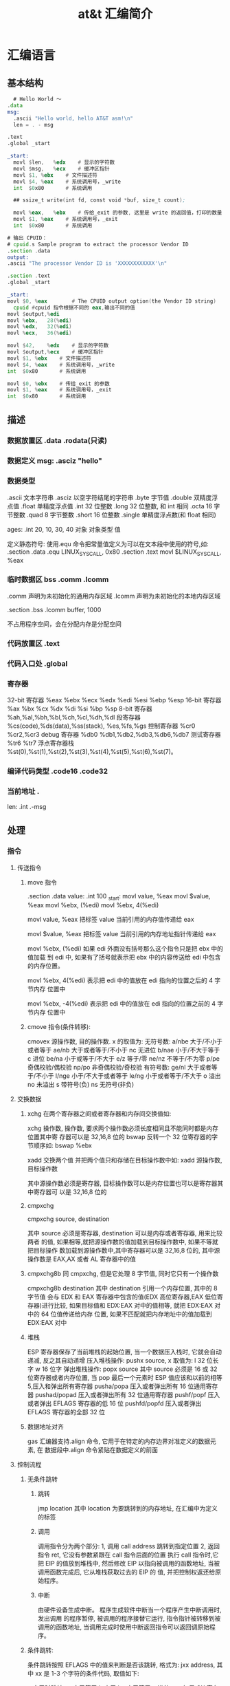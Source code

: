 #+TITLE: at&t 汇编简介
#+DESCRIPTION: 
#+TAGS: asm,at&t
#+CATEGORIES: 语言使用

* 汇编语言 
** 基本结构
   #+begin_src asm
       # Hello World ～
     .data
     msg:
       .ascii "Hello world, hello AT&T asm!\n"
       len = . - msg

     .text
     .global _start

     _start:
       movl	$len,	%edx	# 显示的字符数
       movl	$msg,	%ecx	# 缓冲区指针
       movl	$1,	%ebx	# 文件描述符
       movl	$4,	%eax	# 系统调用号，_write
       int	$0x80		# 系统调用

       ## ssize_t write(int fd, const void *buf, size_t count);

       movl	%eax,	%ebx	# 传给_exit 的参数, 这里是 write 的返回值，打印的数量
       movl	$1,	%eax	# 系统调用号，_exit
       int	$0x80		# 系统调用

         #+end_src

   #+begin_src asm
       # 输出 CPUID：
       # cpuid.s Sample program to extract the processor Vendor ID
       .section .data
       output:
       .ascii "The processor Vendor ID is 'XXXXXXXXXXXX'\n"

       .section .text
       .global _start

       _start:
       movl	$0,	%eax		# The CPUID output option(the Vendor ID string)	
         cpuid #cpuid 指令根据不同的 eax,输出不同的值 
       movl	$output,%edi
       movl	%ebx, 	28(%edi)
       movl	%edx,	32(%edi)
       movl	%ecx,	36(%edi)

       movl	$42,	%edx	# 显示的字符数
       movl	$output,%ecx	# 缓冲区指针
       movl	$1,	%ebx	# 文件描述符
       movl	$4,	%eax	# 系统调用号，_write
       int	$0x80		# 系统调用

       movl	$0,	%ebx	# 传给_exit 的参数
       movl	$1,	%eax	# 系统调用号，_exit
       int	$0x80		# 系统调用

   #+end_src
** 描述
*** 数据放置区 .data .rodata(只读)
*** 数据定义 msg: .asciz "hello"
*** 数据类型
    .ascii 文本字符串
    .asciz 以空字符结尾的字符串
    .byte 字节值
    .double 双精度浮点值
    .float 单精度浮点值
    .int 32 位整数
    .long 32 位整数, 和 int 相同
    .octa 16 字节整数
    .quad 8 字节整数
    .short 16 位整数
    .single 单精度浮点数(和 float 相同)
       
    ages:
    .int 20, 10, 30, 40
    对象 对象类型 值    
   
    定义静态符号:
    使用.equ 命令把常量值定义为可以在文本段中使用的符号,如:
    .section .data
    .equ LINUX_SYS_CALL, 0x80
    .section .text
    movl $LINUX_SYS_CALL, %eax
*** 临时数据区 bss  .comm  .lcomm
    .comm 声明为未初始化的通用内存区域
    .lcomm 声明为未初始化的本地内存区域
    
    .section .bss
    .lcomm buffer, 1000
 
    不占用程序空间，会在分配内存是分配空间
*** 代码放置区 .text
*** 代码入口处 .global
*** 寄存器
    32-bit 寄存器 %eax %ebx %ecx %edx %edi %esi %ebp %esp
    16-bit 寄存器 %ax %bx %cx %dx %di %si %bp %sp
    8-bit 寄存器 %ah,%al,%bh,%bl,%ch,%cl,%dh,%dl
    段寄存器 %cs(code),%ds(data),%ss(stack), %es,%fs,%gs
    控制寄存器 %cr0 %cr2,%cr3
    debug 寄存器 %db0 %db1,%db2,%db3,%db6,%db7
    测试寄存器 %tr6 %tr7
    浮点寄存器栈 %st(0),%st(1),%st(2),%st(3),%st(4),%st(5),%st(6),%st(7)。
*** 编译代码类型 .code16 .code32
*** 当前地址  . 
    len:  .int  .-msg
** 处理
*** 指令
**** 传送指令
***** move 指令
      .section .data
      value:
      .int 100
      _start:
      movl value, %eax
      movl $value, %eax
      movl %ebx, (%edi)
      movl %ebx, 4(%edi)
         
      movl value, %eax 把标签 value 当前引用的内存值传递给 eax
     
      movl $value, %eax 把标签 value 当前引用的内存地址指针传递给 eax
       
          movl %ebx, (%edi) 如果 edi 外面没有括号那么这个指令只是把 ebx 中的值加载
          到 edi 中, 如果有了括号就表示把 ebx 中的内容传送给 edi 中包含的内存位置。
       
          movl %ebx, 4(%edi) 表示把 edi 中的值放在 edi 指向的位置之后的 4 字节内存
          位置中
       
          movl %ebx, -4(%edi) 表示把 edi 中的值放在 edi 指向的位置之前的 4 字节内存
          位置中
***** cmove 指令(条件转移):
      cmovex 源操作数, 目的操作数. x 的取值为:
      无符号数:
      a/nbe 大于/不小于或者等于
      ae/nb 大于或者等于/不小于
      nc 无进位
      b/nae 小于/不大于等于
      c 进位
      be/na 小于或等于/不大于
      e/z 等于/零
      ne/nz 不等于/不为零
      p/pe 奇偶校验/偶校验
      np/po 非奇偶校验/奇校验
      有符号数:
      ge/nl 大于或者等于/不小于
      l/nge 小于/不大于或者等于
      le/ng 小于或者等于/不大于
      o 溢出
      no 未溢出
      s 带符号(负)
      ns 无符号(非负)
**** 交换数据
***** xchg 在两个寄存器之间或者寄存器和内存间交换值如:
      xchg 操作数, 操作数, 要求两个操作数必须长度相同且不能同时都是内存位置其中寄
      存器可以是 32,16,8 位的 bswap 反转一个 32 位寄存器的字节顺序如: bswap %ebx
        
      xadd 交换两个值 并把两个值只和存储在目标操作数中如: xadd 源操作数,目标操作数
        
      其中源操作数必须是寄存器, 目标操作数可以是内存位置也可以是寄存器其中寄存器可
      以是 32,16,8 位的
***** cmpxchg
      cmpxchg source, destination
        
      其中 source 必须是寄存器, destination 可以是内存或者寄存器, 用来比较两者
      的值, 如果相等,就把源操作数的值加载到目标操作数中, 如果不等就把目标操作
      数加载到源操作数中,其中寄存器可以是 32,16,8 位的, 其中源操作数是 EAX,AX
      或者 AL 寄存器中的值
***** cmpxchg8b 同 cmpxchg, 但是它处理 8 字节值, 同时它只有一个操作数
      cmpxchg8b destination 其中 destination 引用一个内存位置, 其中的 8 字节值
      会与 EDX 和 EAX 寄存器中包含的值(EDX 高位寄存器,EAX 低位寄存器)进行比较,
      如果目标值和 EDX:EAX 对中的值相等, 就把 EDX:EAX 对中的 64 位值传递给内存
      位置, 如果不匹配就把内存地址中的值加载到 EDX:EAX 对中
***** 堆栈
      ESP 寄存器保存了当前堆栈的起始位置, 当一个数据压入栈时, 它就会自动递减, 反之其自动递增
      压入堆栈操作:
      pushx source, x 取值为:
      l 32 位长字
      w 16 位字
      弹出堆栈操作:
      popx source
      其中 source 必须是 16 或 32 位寄存器或者内存位置, 当 pop 最后一个元素时 ESP 值应该和以前的相等
      5,压入和弹出所有寄存器
      pusha/popa 压入或者弹出所有 16 位通用寄存器
      pushad/popad 压入或者弹出所有 32 位通用寄存器
      pushf/popf 压入或者弹出 EFLAGS 寄存器的低 16 位
      pushfd/popfd 压入或者弹出 EFLAGS 寄存器的全部 32 位
***** 数据地址对齐
      gas 汇编器支持.align 命令, 它用于在特定的内存边界对准定义的数据元素, 在
      数据段中.align 命令紧贴在数据定义的前面
**** 控制流程
***** 无条件跳转
****** 跳转
       jmp location 其中 location 为要跳转到的内存地址, 在汇编中为定义的标签
****** 调用
       调用指令分为两个部分:
       1, 调用 call address 跳转到指定位置
       2, 返回指令 ret, 它没有参数紧跟在 call 指令后面的位置
       执行 call 指令时,它把 EIP 的值放到堆栈中, 然后修改 EIP 以指向被调用的函数地址, 当被调用函数完成后, 它从堆栈获取过去的 EIP 的
       值, 并把控制权返还给原始程序。
****** 中断
       由硬件设备生成中断。 程序生成软件中断当一个程序产生中断调用时, 发出调用
       的程序暂停, 被调用的程序接替它运行, 指令指针被转移到被调用的函数地址,
       当调用完成时使用中断返回指令可以返回调原始程序。
***** 条件跳转:
      条件跳转按照 EFLAGS 中的值来判断是否该跳转, 格式为:
      jxx address, 其中 xx 是 1-3 个字符的条件代码, 取值如下:
        
      a 大于时跳转
      ae 大于等于
      b 小于
      be 小于等于
      c 进位
      cxz 如果 CX 寄存器为 0
      ecxz 如果 ECS 寄存器为 0
      e 相等
      na 不大于
      nae 不大于或者等于
      nb 不小于
      nbe 不小于或等于
      nc 无进位
      ne 不等于
      g 大于(有符号)
      ge 大于等于(有符号)
      l 小于(有符号)
      le 小于等于(有符号)
      ng 不大于(有符号)
      nge 不大于等于(有符号)
      nl 不小于
      nle 不小于等于
      no 不溢出
      np 不奇偶校验
      ns 无符号
      nz 非零
      o 溢出
      p 奇偶校验
      pe 如果偶校验
      po 如果奇校验
      s 如果带符号
      z 如果为零
        
      条件跳转不支持分段内存模型下的远跳转, 如果在该模式下进行程序设计必须使用
      程序逻辑确定条件是否存在, 然后实现无条件跳转, 跳转前必须设置 EFLAGS 寄存
      器
***** 比较:
      cmp operend1, operend2
      进位标志修改指令:
      CLC 清空进位标志(设置为 0)
      CMC 对进位标志求反(把它改变为相反的值)
      STC 设置进位标志(设置为 1)
***** 循环:
      loop 循环直到 ECX 寄存器为 0
      loope/loopz 循环直到 ecx 寄存器为 0 或者没有设置 ZF 标志
      loopne/loopnz 循环直到 ecx 为 0 或者设置了 ZF 标志
      指令格式为: loopxx address 注意循环指令只支持 8 位偏移地址
**** 数学运算
***** 加法
      ADD source, destination 
      其中 source 可以是立即数内存或者寄存器, destination 可以是内存或者寄存器, 但是两者不能同时都是内存位置
      ADC 和 ADD 相似进行加法运算, 但是它把前一个 ADD 指令的产生进位标志的值包含在其中, 在处理位数大于 32(如 64)
      位的整数时, 该指令非常有用
***** 减法
      SUB source, destination 把两个整数相减
      NEG 它生成值的补码
      SBB 指令, 和加法操作一样, 可以使用进位情况帮助执行大的无符号数值的减法运算. SBB 在多字节减法操作中利用进位和溢出标志实现跨
      数据边界的的借位特性
***** 递增和递减
      dec destination 递减
      inc destination 递增
      其中 dec 和 inc 指令都不会影响进位标志, 所以递增或递减计数器的值都不会影响程序中涉及进位标志的其他任何运算
***** 乘法
      mul source 进行无符号数相乘
      它使用隐含的目标操作数, 目标位置总是使用 eax 的某种形式, 这取决与源操作数的长度, 因此根据源操作数的长度,目标操作数必须放在
      AL, AX, EAX 中。 此外由于乘法可能产生很大的值, 目标位置必须是源操作数的两倍位置, 源为 8 时, 应该是 16, 源为 16 时, 应该为 32, 但
      是当源为 16 位时 intel 为了向下兼容, 目标操作数不是存放在 eax 中, 而是分别存放在 DX:AX 中, 结果高位存储在 DX 中, 地位存储在 AX 中。
      对于 32 位的源, 目标操作数存储在 EDX:EAX 中, 其中 EDX 存储的是高 32 位, EAX 存储的是低 32 位
      imul source 进行有符号数乘法运算, 其中的目标操作数和 mul 的一样
      imul source, destination 也可以执行有符号乘法运算, 但是此时可以把目标放在指定的位置, 使用这种格式的缺陷
      在与乘法的操作结果被限制为单一目标寄存器的长度.
      imul multiplier, source, destination
      其中 multiplier 是一个立即数, 这种方式允许一个值与给定的源操作数进行快速的乘法运算, 然后把结果存储在通用寄存器中
***** 除法
      div divisor 执行无符号数除法运算
      除数的最大值取决与被除数的长度, 对于 16 位被除数 ,除数只能为 8 位, 32 或 64 位同上
      被除数 被除数长度 商 余数
      AX 16 位 AL AH
      DX:AX 32 位 AX DX
      EDX:EAX 64 位 EAX EDX
      idiv divisor 执行有符号数的除法运算, 方式和 div 一样
***** 浮点数:
      fld 指令用于把浮点数字传送入和传送出 FPU 寄存器, 格式:
      fld source
      其中 source 可以为 32 64 或者 80 位整数值
       
      IA-32 使用 FLD 指令用于把存储在内存中的单精度和双精度浮点值 FPU 寄存器堆
      栈中, 为了区分这两种长度 GNU 汇编器使用
       
      FLDS 加载单精度浮点数, FLDL 加载双精度浮点数
       
      类似 FST 用于获取 FPU 寄存器堆栈中顶部的值, 并且把这个值放到内存位置中,对
      于单精度使用 FSTS, 对于双精度使用 FSTL
***** 左移位:
      sal 向左移位
      sal destination 把 destination 向左移动 1 位
      sal %cl, destination 把 destination 的值向左移动 CL 寄存器中指定的位数
      sal shifter, destination 把 destination 的值向左移动 shifter 值指定的位数
       
      向左移位可以对带符号数和无符号数执行向左移位的操作, 移位造成的空位用零填
      充, 移位造成的超过数据长度的任何位都被存放在进位标志中, 然后在下一次移位
      操作中被丢弃
***** 右移位:
      shr 向右移位
      sar 向右移位
      SHR 指令清空移位造成的空位, 所以它只能对无符号数进行移位操作
       
      SAR 指令根据整数的符号位, 要么清空, 要么设置移位造成的空位, 对于负数, 空
      位被设置为 1
***** 循环移位:
      和移位指令类似, 只不过溢出的位被存放回值的另一端, 而不是丢弃
      ROL 向左循环移位
      ROR 向右循环移位
      RCL 向左循环移位, 并且包含进位标志
      RCR 向右循环移位, 并且包含进位标志
**** 逻辑运算
     AND OR XOR
     这些指令使用相同的格式:
     and source, destination
       
     其中 source 可以是 8 位 16 位或者 32 位的立即值 寄存器或内存中的值,
     destination 可以是 8 位 16 位或者 32 位寄存器或内存中的值,
       
     不能同时使用内存值作为源和目标。 布尔逻辑功能对源和目标执行按位操作。
     也就是说使用指定的逻辑功能按照顺序对数据的元素的每个位进行单独比较。
     NOT 指令使用单一操作数, 它即是源值也是目标结果的位置
       
     清空寄存器的最高效方式是使用 OR 指令对寄存器和它本身进行异或操作.当和本身
     进行 XOR 操作时, 每个设置为 1 的位就变为 0, 每个设置为 0 的位也变位 0。
       
     位测试可以使用以上的逻辑运算指令, 但这些指令会修改 destination 的值, 因此
     intel 提供了 test 指令, 它不会修改目标值而是设置相应的标志
**** 字符串处理
***** 传送字符串
      movs 有三种格式
      movsb 传送单一字节
      movsw 传送一个字
      movsl 传送双字
      movs 指令使用隐含的源和目的操作数, 隐含的源操作数是 ESI, 隐含的目的操作数是 EDI, 有两种方式加载内存地址到 ESI 和 EDI,
      第一种是使用标签间接寻址 movl $output, %ESI, 第二种是使用 lea 指令, lea 指令加载对象的地址到指定的目的操作数如 lea output,
      %esi, 每次执行 movs 指令后, 数据传送后 ESI 和 EDI 寄存器会自动改变,为另一次传送做准备, ESI 和 EDI 可能随着标志 DF 的不同自动
      递增或者自动递减, 如果 DF 标志为 0 则 movs 指令后 ESI 和 EDI 会递增, 反之会递减, 为了设置 DF 标志, 可以使用一下指令:
      CLD 将 DF 标志清零
      STD 设置 DF 标志
***** rep 前缀
      REP 指令的特殊之处在与它不执行什么操作, 这条指令用于按照特定次数重复执行字符串指令, 有 ECX 寄存器控制,但不需要额外的 loop 指
      令, 如 rep movsl
      rep 的其他格式:
      repe 等于时重复
      repne 不等于时重复
      repnz 不为零时重复
      repz 为零时重复
***** 存储和加载字符串
      LODS 加载字符串, ESI 为源, 当一次执行完 lods 时会递增或递减 ESI 寄存器, 然后把字符串值存放到 EAX 中
      STOS 使用 lods 把字符串值加载到 EAX 后, 可以使用它把 EAX 中的值存储到内存中去:
      stos 使用 EDI 作为目的操作数, 执行 stos 指令后, 会根据 DF 的值自动递增或者递减 EDI 中的值
***** 比较字符串
      cmps 和其他的操作字符串的指令一样, 隐含的源和目标操作数都为 ESI 和 EDI, 每次执行时都会根据 DF 的值把
      ESI 和 EDI 递增或者递减, cmps 指令从目标字符串中减去源字符串, 执行后会设置 EFLAGS 寄存器的状态.
***** 扫描字符串
      scas 把 EDI 作为目标, 它把 EDI 中的字符串和 EAX 中的字符串进行比较 ,然后根据 DF 的值递增或者递减 EDI
**** 使用函数
     GNU 汇编语言定义函数的语法:
     .type 标签(也就是函数名), @function
     ret 返回到调用处
**** 符号扩展指令
     其它的 Intel 格式的符号扩展指令还有:
     cbw -- sign-extend byte in %al to word in %ax;
     cwde -- sign-extend word in %ax to long in %eax;
     cwd -- sign-extend word in %ax to long in %dx:%ax;
     cdq -- sign-extend dword in %eax to quad in %edx:%eax;
     对应的 AT&T 语法的指令为 cbtw,cwtl,cwtd,cltd。
*** 伪指令
** 内联汇编
   1.基本的内联汇编
   1）asm 格式
   GNU 的 C 编译器使用 asm 关键字指出使用汇编语言编写的源代码段落。基本格式：
   asm("assembly code");
   括号中的汇编格式：指令必须在引号里；指令超过一条，必须使用新行字符分隔。如：
   asm ( "movl	$1,	%eax\n\t"
	 "movl	$0,	%ebx\n\t"
	 "int	$0x80" );

   2）使用全局 C 变量

   如何将数据传递和传出汇编语言呢？一种方法是使用 C 语言的全局变量，并且只有全局的变
   量才能在基本的内联汇编代码内使用。

   示例：
   /*************************************************************************
	 > File:		use_global_var.c
	 > Author:	孤舟钓客
	 > Mail:		guzhoudiaoke@126.com 
	 > Time:		2012 年 12 月 23 日 星期日 11 时 33 分 25 秒
   ************************************************************************/
 
   #include<stdio.h>
 
   int a = 11;
   int b = 22;
   int result;
 
   int main()
   {
	 asm ( "pusha\n\t"
	 "movl		a,		%eax\n\t"
	 "movl		b,		%ebx\n\t"
	 "imull	%ebx,	%eax\n\t"
	 "movl		%eax,	result\n\t"
	 "popa" );
	 printf ("The answer is %d\n", result);
	 return 0;
   }

   运行结果：
   liury@liury-laptop:~/program/asm/inline_assembly/use_global_var$ ls
   use_global_var.c
   liury@liury-laptop:~/program/asm/inline_assembly/use_global_var$ gcc -o use_global_var use_global_var.c 
   liury@liury-laptop:~/program/asm/inline_assembly/use_global_var$ ./use_global_var 
   The answer is 242

   注释：
   反汇编：

   可以发现 a 和 b 在.data 段中，并且类型、对齐方式等的设置。result 没有初始化，故声明为.comm 值。
   注意开头和结尾的 PUSHA，POPA。因为后面的 C 代码可能用到寄存器，而内联汇编中可能改变了它们，会发生不可预料的后果，故要在开始的位置保存它们，最后恢复它们。


   3）volatile 修饰符
   编译器会试图优化生成的汇编代码以提高性能。但对内联汇编来说，优化有时并不是好事。如果不希望编译器处理内联汇编代码，可以明确地说明。用 volatile 修饰符可以完成这个请求：
   asm volatile ("assembly code");


   4）__asm__替换关键字
   ANSI C 规范把关键字 asm 用于其他用途，不能将它用于内联汇编语句。如果希望使用 ANSI C 约定编写代码，必须使用关键字__asm__替换一般的关键字 asm。汇编代码段则与 asm 一样。__asm__可以使用__volatile__进行修饰。


   2.扩展的 asm
   基本的 asm 格式简单，但有局限：所有输入输出必须使用全局 C 变量；必须注意不改变任何寄存器的值。
   扩展格式提供附加选项。


   1）扩展 asm 格式
   扩展 asm 提供附加的特性，格式：
   asm ("assembly code" : output locations : input operands : changed registers);
   assembly code:汇编代码，同基本的 asm
   output locations：输出位置，包含内联汇编代码的输出值的寄存器和内存位置的列表
   input operands: 输入操作数，包含内联汇编代码的输入值的寄存器和内存位置的列表
   changed registers：改动的寄存器，内联代码改变的任何其他寄存器列表
   若不生成输出值：asm ("assembly code" : : input operands : changed registers);
   若不改动任何寄存器: asm ("assembly code" : output locations : input operands);
   .file	"use_global_var.c"
   .globl a
	 .data
	 .align 4
	 .type	a, @object
	 .size	a, 4
   a:
	 .long	11
   .globl b
	 .align 4
	 .type	b, @object
	 .size	b, 4
   b:
	 .long	22
	 .comm	result,4,4
	 .section	.rodata
   .LC0:
	 .string	"The answer is %d\n"
	 .text
   .globl main
	 .type	main, @function
   main:
	 pushl	%ebp
	 movl	%esp, %ebp
	 andl	$-16, %esp
	 subl	$16, %esp
   #APP
   # 16 "use_global_var.c" 1
	 pusha
	 movl		a,		%eax
	 movl		b,		%ebx
	 imull	%ebx,	%eax
	 movl		%eax,	result
	 popa
   # 0 "" 2
   #NO_APP
	 movl	result, %edx
	 movl	$.LC0, %eax
	 movl	%edx, 4(%esp)
	 movl	%eax, (%esp)
	 call	printf
	 movl	$0, %eax
	 leave
	 ret
	 .size	main, .-main
	 .ident	"GCC: (Ubuntu 4.4.3-4ubuntu5.1) 4.4.3"
	 .section	.note.GNU-stack,"",@progbits

   2）指定输入和输出
   扩展格式中，可从寄存器和内存位置给输入、输出赋值，输入、输出列表的格式：
   "constraint" (variable)
   variable 是 C 变量。扩展 asm 中，局部和全局变量都可以用。约束（constraint）定义把变量存放在哪里（对于输入值）或者从哪里传送变量（对于输出值）。使用它定义把变量存放在寄存器还是内存位置中。
   约束是单一字符的代码，定义如下：
   ------------------------------------------------------------------------
   约束 描述
   --------------------------------------------------------------------
   a Use the %eax, %ax, or %al registers.
   b Use the %ebx, %bx, or %bl registers.
   c Use the %ecx, %cx, or %cl registers.
   d Use the %edx, %dx, or $dl registers.
   S Use the %esi or %si registers.
   D Use the %edi or %di registers.
   r Use any available general-purpose register.
   q Use either the %eax, %ebx, %ecx, or %edx register.
   A Use the %eax and the %edx registers for a 64-bit value.
   m Use the variable\u2019s memory location.
   o Use an offset memory location.
   V Use only a direct memory location.
   i Use an immediate integer value.
   n Use an immediate integer value with a known value.
   g Use any register or memory location available.
   -------------------------------------------------------------------------
   除了这些约束外，输出值还包含一个约束修饰符，它指示编译器如何处理输出值：
   ---------------------------------------------------------------------
   输出修饰符 描述
   ---------------------------------------------------------------
   + 可以读取和写入操作数
   = 只能写入操作数
   % 如果必要，操作数可以和下一个操作数切换
   & 在内联函数完成前，可以删除或者重新使用操作数
   ----------------------------------------------------------------------
   示例：
   asm ("assembly code" : "=a"(result) : "d"(data1) : "c"(data2));
   把 C 语言变量 data1 放到 EDX 中，data2 放到 ECX 中，结果存放到 EAX 中然后传送给 result。

   3）使用寄存器
   如果输入值和输出变量被赋值给寄存器，那么在内联汇编中几乎可以像平常一样使用寄存器。
   示例：
   /*************************************************************************
	 > File:		use_registers.c
	 > Author:	孤舟钓客
	 > Mail:		guzhoudiaoke@126.com 
	 > Time:		2012 年 12 月 23 日 星期日 13 时 56 分 38 秒
   ************************************************************************/
 
   #include<stdio.h>
 
   int main()
   {
	 int data1 = 11;
	 int data2 = 22;
	 int result;
 
	 __asm__ ("imull	%%edx,	%%ecx\n\t"
	 "movl	%%ecx,	%%eax"
	 : "=a"(result)
	 : "d"(data1), "c"(data2));
 
 
	 printf("The result is %d\n", result);
   }

   运行：
   liury@liury-laptop:~/program/asm/inline_assembly/use_registers$ gcc -o use_registers use_registers.c
   liury@liury-laptop:~/program/asm/inline_assembly/use_registers$ ls
   use_registers  use_registers.c  use_registers.s
   liury@liury-laptop:~/program/asm/inline_assembly/use_registers$ ./use_registers 
   The result is 242

   注释：
   为了使用占位符见下面，使用寄存器时要写两个%
   "=a" 使用等号符号修饰输出寄存器表明汇编代码只能写入它，这是对内联汇编代码中所有输出值的要求。
   反汇编：
	 movl	$11, 28(%esp)
	 movl	$22, 24(%esp)
	 movl	28(%esp), %eax
	 movl	24(%esp), %ecx
	 movl	%eax, %edx
   #APP
   # 16 "use_registers.c" 1
	 imull	%edx,	%ecx
	 movl	%ecx,	%eax
   # 0 "" 2
   #NO_APP
	 movl	%eax, 20(%esp)

   可见，编译器把 C 局部变量栈上的值加载到了寄存器中，并通过把 EAX 中的结果输出给栈上的变量 result。

   不一定要在内联汇编中指定输出值，一些汇编指令已经假设输入值包含输出值。比如 MOVS 指令输入值包含输出位置。
   示例：
   /*************************************************************************
	 > File:		only_input.c
	 > Author:	孤舟钓客
	 > Mail:		guzhoudiaoke@126.com 
	 > Time:		2012 年 12 月 23 日 星期日 14 时 15 分 12 秒
   ************************************************************************/
 
   #include<stdio.h>
 
   int main()
   {
	 char input[30] = "Hello inline assembly.\n";
	 char output[30];
	 int len = 24;
 
	 __asm__ __volatile__ (
	 "cld\n\t"
	 "rep	movsb"
	 :
	 : "S"(input), "D"(output), "c"(len));
 
 
	 printf("%s", output);
	 return 0;
   }

   运行：
   liury@liury-laptop:~/program/asm/inline_assembly/use_registers$ gcc -o only_input only_input.c 
   liury@liury-laptop:~/program/asm/inline_assembly/use_registers$ ./only_input 
   Hello inline assembly.

   注释：
   程序把 MOVS 需要的三个输入值作为输入，要复制的字符串的位置存放在 ESI 中，目标位置存放在 EDI 中，要复制的字符串长度存放在 ECX 中，
   输出值已被定义为输入值之一，所以在扩展格式中没有专门定义输出值。
   此时 volatile 很重要，否则编译器或许会认为这个 asm 段是不必要的而删除它，因为它不生成输出。

   4）使用占位符
   当有很多输入值时，上面的方法有点麻烦，于是提供了占位符（placeholder），可以在内联汇编中使用它引入输入和输出。这样可以在对于编译器方便的任何寄存器或者内存位置中声明输入和输出。
   占位符是前面加%的数字。按照内联汇编中列出的每个输入值和输出值在列表中的顺序，每个值被赋予一个从 0 开始的数字，然后可以在汇编代码中使用占位符表示值。如：
   asm ("assembly code"
	 : "=r"(result)
	 : "r"(data1), "r"(data2));

   将生成如下的占位符：
   %0: 表示包含变量值 result 的寄存器
   %1: 表示包含变量值 data1 的寄存器
   %2: 表示包含变量值 data2 的寄存器
   使用占位符：
   imull	%1,	%2
   movl	%2,	%0

   5）引用占位符
   如果内联汇编代码中的输入和输出共享 C 变量，可以指定占位符作为约束值，可减少代码中需要的寄存器数量：
   asm ("imull	%1,	%0"
	 : "=r"(data2)
	 : "r"(data1), "0"(data2));
   0 标记通知编译器使用第一个命名的寄存器存放输出值 data2.

   6）替换占位符
   当输入输出很多时，数字型的占位符会很混乱，新的（3.1 开始）GNU 编译器允许声明替换的名称作为占位符，格式：
   %[name] "constraint" (variable)
   示例：
   asm ("imull	%[val1], %[val2]"
	 : [val2] "=r"(data2)
	 : [val1] "r"(data1), "0"(data2));

   7）改动的寄存器列表
   前面的例子中没有指定改动的寄存器，为何？ 编译器默认输入值和输出值使用的寄存器都会被改动，并做了相应处理，所以不需要指定这些是改动了的寄存器，而若指定了，会产生错误信息
   正确方法：如果内联汇编代码使用了没有被初始地声明为输入输出的任何其他寄存器，则要通知编译器。编译器必须知道这些寄存器，以便避免使用它们。
   示例：
   asm ("movl	%1,		%%eax\n\t"
	 "addl	%%eax,	%0"
	 : "=r"(result)
	 : "r"(data1), "0"(result)
	 : "%eax" );

   在改变的寄存器中指明要使用%eax，则当用"r"指定要使用一个寄存器时就不会选%eax 了。
   如果在内联汇编中使用了没有在输入输出中定义的任何内存位置，必须标记为被破坏的。在改动的寄存器列表中使用”memory“通知编译器这个内存位置在内联汇编中被改动。

   8）使用内存位置
   在内联汇编代码中使用寄存器比较快，但也可以直接使用 C 变量的内存位置。约束 m 用于引用输入输出的内存位置。
   示例：
   asm ("divb	%2\n\t"
	 "movl	%eax,	%0"
	 : "=m"(result)
	 : "a"(dividend), "m"(divisor));

   9）跳转
   内联汇编代码中也可以包含定义位置标签，实现跳转。
   示例：
   int a = 11;
   int b = 22;
   int result;
 
   asm ("cmp	%1,	%2\n\t"
	 "jge	greater\n\t"
	 "movl	%1,	%0\n\t"
	 "jmp	end\n"
	 "greater:\n\t"
	 "movl	%2,	%0\n"
	 "end:"
	 : "=r"(result)
	 : "r"(a), "r"(b) );

   内联汇编中使用标签的两个限制：
   只能跳转到相同的 asm 段内的标签；
   内联汇编也被编码到最终的汇编代码中，如果有另一个 asm 段，就不能再次使用相同的标签，否则会出错。另外如果试图整合使用 C 关键字（如函数名称或全局变量）的标签，也会出错。
   解决办法：
   在不同的 asm 段中也不用用过的标签；
   使用局部标签。
   条件分支和无条件分支都运行指定一个数字加上方向标志作为标签，方向标志指出处理器应该向哪个方向查找数字型标签，第一个遇到的标签会被采用。
   示例：
   asm ("cmp	%1,	%2\n\t"
	 "jge	0f\n\t"
	 "movl	%1,	%0\n\t"
	 "jmp	1f\n"
	 "0:\n\t"
	 "movl	%2,	%0\n"
	 "1:"
	 : "=r"(result)
	 : "r"(a), "r"(b) );

   其中 f（forward）指出从跳转指令向前（即到后面的代码）查找标签，b（backword）则相反，到向后（到前面的代码）找标签。

   3.内联汇编用作宏函数
   1）C 宏函数
   #define NAME	expression
   示例：
   #define SUM(a, b, result) \
	 ((result) = (a) + (b))

   2）内联汇编宏函数
   示例：
   #define GREATER(a, b, result) ( { asm ( \
	 "cmp	%1,		%2\n\t"	\
	 "jge	0f\n\t"			\
	 "movl	%1,		%0\n\t"	\
	 "jmp	1f\n\t"			\
	 "0:\n\t"				\
	 "movl	%2,		%0\n\t"	\
	 "1:\n\t"				\
	 : "=r"(result)			\
	 : "r"(a), "r"(b) ); })
** 高级功能
*** gnu 内联汇编的语法:
    asm 或__asm__("汇编代码");
    指令必须包含在引号里
    如果包含的指令超过一行 必须使用新行分隔符分隔
       
    使用 c 全局变量, 不能在内联汇编中使用局部变量, 注意在汇编语言代码中值被用
    做内存位置, 而不是立即数值
    
    如果不希望优化内联汇编, 则可以 volatile 修饰符如:__asm__ volatile("code");
*** GCC 内联汇编的扩展语法
         __asm__("assembly code":output locations:input operands:changed registers);
         第一部分是汇编代码
         第二部分是输出位置, 包含内联汇编代码的输出值的寄存器和内存位置列表
         第三部分是输入操作数,包含内联汇编代码输入值的寄存器和内存位置的列表
         第四部分是改动的寄存器, 内联汇编改变的任何其他寄存器的列表
         这几个部分可以不全有, 但是没有的还必须使用:分隔
         1, 指定输入值和输出值, 输入值和输出值的列表格式为:
       
         "constraint"(variable), 其中 variable 是程序中声明的 c 变量, 在扩展 asm
         格式中, 局部和全局变量都可以使用,使用 constrant(约束)
       
         定义把变量存放到哪(输入)或从哪里传送变量(输出)
       
         约束使用单一的字符, 如下:
         约束 描述
         a 使用%eax, %ax, %al 寄存器
         b 使用%ebx, %bx, %bl 寄存器
         c 使用%ecx, %cx, %cl 寄存器
         d 使用%edx, %dx, %dl 寄存器
         S 使用%esi, %si 寄存器
         D 使用%edi, %di 寄存器
         r 使用任何可用的通用寄存器
         q 使用%eax, %ebx, %ecx,%edx 之一
         A 对于 64 位值使用%eax, %edx 寄存器
         f 使用浮点寄存器
         t 使用第一个(顶部)的浮点寄存器
         u 使用第二个浮点寄存器
         m 使用变量的内存位置
         o 使用偏移内存位置
         V 只使用直接内存位置
         i 使用立即整数值
         n 使用值已知的立即整数值
         g 使用任何可用的寄存器和内存位置
         除了这些约束之外, 输出值还包含一个约束修饰符:
         输出修饰符 描述
         + 可以读取和写入操作数
         = 只能写入操作数
         % 如果有必要操作数可以和下一个操作数切换
         & 在内联函数完成之前, 可以删除和重新使用操作数
         如:
         __asm__("assembly code": "=a"(result):"d"(data1),"c"(data2));
       
         把 c 变量 data1 存放在 edx 寄存器中, 把 c 变量 data2 存放到 ecx 寄存器中,
         内联汇编的结果将存放在 eax 寄存器中, 然后传送给变量 result
       
         在扩展的 asm 语句块中如果要使用寄存器必须使用两个百分号符号
       
         不一定总要在内联汇编代码中指定输出值, 一些汇编指令假定输入值包含输出值,
         如 movs 指令
*** 其他扩展内联汇编知识:
**** 使用占位符
          输入值存放在内联汇编段中声明的特定寄存器中, 并且在汇编指令中专门使用这些寄存器.虽然这种方式能够很好的处理只有几个输入值的情
          况, 但对于需要很多输入值的情况, 这中方式显的有点繁琐. 为了帮助解决这个问题, 扩展 asm 格式提供了占位符, 可以在内联汇编代码中使
          用它引用输入和输出值.
          占位符是前面加上百分号的数字, 按照内联汇编中列出的每个输入和输出值在列表中的位置,每个值被赋予从 0 开始的地方. 然后就可以在汇
          编代码中引用占位符来表示值。
          如果内联汇编代码中的输入和输出值共享程序中相同的 c 变量, 则可以指定使用占位符作为约束值, 如:
          __asm__("imull %1, %0"
          : "=r"(data2)
          : "r"(data1), "0"(data2));
          如输入输出值中共享相同的变量 data2, 而在输入变量中则可以使用标记 0 作为输入参数的约束
**** 替换占位符
          如果处理很多输入和输出值, 数字型的占位符很快就会变的很混乱, 为了使条理清晰 ,GNU 汇编器(从版本 3.1 开始)允许声明替换的名称作为
          占位符.替换的名称在声明输入值和输出值的段中定义, 格式如下:
          %[name]"constraint"(variable)
          定义的值 name 成为内联汇编代码中变量的新的占位符号标识, 如下面的例子:
          __asm__("imull %[value1], %[value2]"
          : [value2] "=r"(data2)
          : [value1] "r"(data1), "0"(data2));
**** 改动寄存器列表
       
          编译器假设输入值和输出值使用的寄存器会被改动, 并且相应的作出处理。程序员
          不需要在改动的寄存器列表中包含这些值, 如果这样做了, 就
       
          会产生错误消息. 注意改动的寄存器列表中的寄存器使用完整的寄存器名称, 而不像输入和输出寄存器定义的那样仅仅是单一字母。 在寄存器
          名称前面使用百分号符号是可选的。
          改动寄存器列表的正确使用方法是, 如果内联汇编代码使用了没有被初始化地声明为输入或者输出值的其他任何寄存器 , 则要通知编译器。编
          译器必须知道这些寄存器, 以避免使用他们。如:
          int main(void) {
          int data1 = 10;
          int result = 20;
          __asm__("movl %1, %%eax\n\t"
          "addl %%eax, %0"
          : "=r"(result)
          : "r"(data1), "0"(result)
          : "%eax");
          printf("The result is %d\n", result);
          return 0;
          }
**** 使用内存位置
          虽然在内联汇编代码中使用寄存器比较快, 但是也可以直接使用 c 变量的内存位置。 约束 m 用于引用输入值和输出值中的内存位置。 记住, 对
          于要求使用寄存器的汇编指令, 仍然必须使用寄存器, 所以不得不定义保存数据的中间寄存器。如:
          int main(void) {
          int dividentd = 20;
          int divisor = 5;
          int result;
          __asm__("divb %2\n\t"
          "movl %%eax, %0"
          : "=m"(result)
          : "a"(dividend), "m"(divisor));
          printf("The result is %d\n", result);
          return 0;
          }
**** 处理跳转
          内联汇编语言代码也可以包含定义其中位置的标签。 可以实现一般的汇编条件分支和无条件分支, 如:
          int main(void) {
          int a = 10;
          int b = 20;
          int result;
          __asm__("cmp %1, %2\n\t"
          "jge greater\n\t"
          "movl %1, %0\n\t"
          "jmp end\n"
          "greater:\n\t"
          "movl %2, %0\n"
          "end:"
          :"=r"(result)
          :"r"(a), "r"(b));
          printf("The larger value is %d\n", result);
          return 0;
          }
          在内联汇编代码中使用标签时有两个限制。 第一个限制是只能跳转到相同的 asm 段内的标签,不能从-个 asm 段跳转到另一个 asm 段中的
          标签。第二个限制更加复杂一点。 以上程序使用标签 greater 和 end。 但是, 这样有个潜在的问题, 查看汇编后的代码清单, 可以发现内联
          汇编标签也被编码到了最终汇编后的代码中。 这意味着如果在 c 代码中还有另一个 asm 段, 就不能再次使用相同的标签, 否则会因为标签重
          复使用而导致错误消息。还有如果试图整合使用 c 关键字(比如函数名称或者全局变量)的标签也会导致错误。
** 优化代码
   GNU 编译器提供-O 选项供程序优化使用:
   -O 提供基础级别的优化
   -O2 提供更加高级的代码优化
   -O3 提供最高级的代码优化
  
   不同的优化级别使用的优化技术也可以单独的应用于代码。 可以使用-f 命令行选项引用
   每个单独的优化技术。
*** 编译器优化级别 1
        在优化的第一个级别执行基础代码的优化。 这个级别试图执行 9 种单独的优化功能:
        -fdefer-pop: 这种优化技术与汇编语言代码在函数完成时如何进行操作有关。 一般情况下, 函数的输入值被保存在堆栈种并且被函数访问。
        函数返回时, 输入值还在堆栈种。 一般情况下, 函数返回之后, 输入值被立即弹出堆栈。这样做会使堆栈种的内容有些杂乱。
        -fmerge-constans: 使用这种优化技术, 编译器试图合并相同的常量. 这一特性有时候会导致很长的编译时间, 因为编译器必须分析 c 或者
        c++程序中用到的每个常量,并且相互比较他们.
        -fthread-jumps: 使用这种优化技术与编译器如果处理汇编代码中的条件和非条件分支有关。 在某些情况下, 一条跳转指令可能转移到另一
        条分支语句。 通过一连串跳转, 编译器确定多个跳转之间的最终目标并且把第一个跳转重新定向到最终目标。
        -floop-optimize: 通过优化如何生成汇编语言中的循环, 编译器可以在很大程序上提高应用程序的性能。 通常, 程序由很多大型且复杂的循
        环构成。 通过删除在循环内没有改变值的变量赋值操作, 可以减少循环内执行指令的数量, 在很大程度上提高性能。 此外优化那些确定何时离
        开循环的条件分支, 以便减少分支的影响。
        -fif-conversion: if-then 语句应该是应用程序中仅次于循环的最消耗时间的部分。简单的 if-then 语句可能在最终的汇编语言代码中产生众多
        的条件分支。 通过减少或者删除条件分支, 以及使用条件传送 设置标志和使用运算技巧来替换他们, 编译器可以减少 if-then 语句中花费的时
        间量。
        -fif-conversion2: 这种技术结合更加高级的数学特性, 减少实现 if-then 语句所需的条件分支。
        -fdelayed-branch: 这种技术试图根据指令周期时间重新安排指令。 它还试图把尽可能多的指令移动到条件分支前, 以便最充分的利用处理
        器的治理缓存。
        -fguess-branch-probability: 就像其名称所暗示的, 这种技术试图确定条件分支最可能的结果, 并且相应的移动指令, 这和延迟分支技术类
        似。因为在编译时预测代码的安排,所以使用这一选项两次编译相同的 c 或者 c++代码很可能会产生不同的汇编语言代码, 这取决于编译时
        编译器认为会使用那些分支。 因为这个原因, 很多程序员不喜欢采用这个特性, 并且专门地使用-fno-guess-branch-probability 选项关闭这
        个特性
        -fcprop-registers: 因为在函数中把寄存器分配给变量, 所以编译器执行第二次检查以便减少调度依赖性(两个段要求使用相同的寄存器)并
        且删除不必要的寄存器复制操作。
*** 编译器优化级别 2
        结合了第一个级别的所有优化技术, 再加上一下一些优化:
        -fforce-mem: 这种优化再任何指令使用变量前, 强制把存放再内存位置中的所有变量都复制到寄存器中。 对于只涉及单一指令的变量, 这样
        也许不会有很大的优化效果. 但是对于再很多指令(必须数学操作)中都涉及到的变量来说, 这会时很显著的优化, 因为和访问内存中的值相比 ,
        处理器访问寄存器中的值要快的多。
        -foptimize-sibling-calls: 这种技术处理相关的和/或者递归的函数调用。 通常, 递归的函数调用可以被展开为一系列一般的指令, 而不是
        使用分支。 这样处理器的指令缓存能够加载展开的指令并且处理他们, 和指令保持为需要分支操作的单独函数调用相比, 这样更快。
        -fstrength-reduce: 这种优化技术对循环执行优化并且删除迭代变量。 迭代变量是捆绑到循环计数器的变量, 比如使用变量, 然后使用循环
        计数器变量执行数学操作的 for-next 循环。
        -fgcse: 这种技术对生成的所有汇编语言代码执行全局通用表达式消除历程。 这些优化操作试图分析生成的汇编语言代码并且结合通用片段,
         消除冗余的代码段。如果代码使用计算性的 goto, gcc 指令推荐使用-fno-gcse 选项。
        -fcse-follow-jumps: 这种特别的通用子表达式消除技术扫描跳转指令, 查找程序中通过任何其他途径都不会到达的目标代码。这种情况最常
        见的例子就式 if-then-else 语句的 else 部分。
        -frerun-cse-after-loop: 这种技术在对任何循环已经进行过优化之后重新运行通用子表达式消除例程。这样确保在展开循环代码之后更进一
        步地优化还编代码。
        -fdelete-null-pointer-checks: 这种优化技术扫描生成的汇编语言代码, 查找检查空指针的代码。 编译器假设间接引用空指针将停止程序。
        如果在间接引用之后检查指针, 它就不可能为空。
        -fextensive-optimizations: 这种技术执行从编译时的角度来说代价高昂的各种优化技术,但是它可能对运行时的性能产生负面影响。
        -fregmove: 编译器试图重新分配 mov 指令中使用的寄存器, 并且将其作为其他指令操作数, 以便最大化捆绑的寄存器的数量。
        -fschedule-insns: 编译器将试图重新安排指令, 以便消除等待数据的处理器。 对于在进行浮点运算时有延迟的处理器来说, 这使处理器在
        等待浮点结果时可以加载其他指令。
        -fsched-interblock: 这种技术使编译器能够跨越指令块调度指令。 这可以非常灵活地移动指令以便等待期间完成的工作最大化。
        -fcaller-saves: 这个选项指示编译器对函数调用保存和恢复寄存器, 使函数能够访问寄存器值, 而且不必保存和恢复他们。 如果调用多个函
        数, 这样能够节省时间, 因为只进行一次寄存器的保存和恢复操作, 而不是在每个函数调用中都进行。
        -fpeephole2: 这个选项允许进行任何计算机特定的观察孔优化。
        -freorder-blocks: 这种优化技术允许重新安排指令块以便改进分支操作和代码局部性。
        -fstrict-aliasing: 这种技术强制实行高级语言的严格变量规则。 对于 c 和 c++程序来说, 它确保不在数据类型之间共享变量. 例如, 整数变
        量不和单精度浮点变量使用相同的内存位置。
         -funit-at-a-time: 这种优化技术指示编译器在运行优化例程之前读取整个汇编语言代码。 这使编译器可以重新安排不消耗大量时间的代码以
         便优化指令缓存。 但是, 这会在编译时花费相当多的内存, 对于小型计算机可能是一个问题。
         -falign-functions: 这个选项用于使函数对准内存中特定边界的开始位置。 大多数处理器按照页面读取内存,并且确保全部函数代码位于单
         一内存页面内, 就不需要叫化代码所需的页面。
         -fcrossjumping: 这是对跨越跳转的转换代码处理, 以便组合分散在程序各处的相同代码。 这样可以减少代码的长度, 但是也许不会对程
         序性能有直接影响。
*** 编译器优化级别 3
         它整合了第一和第二级别中的左右优化技巧, 还包括一下优化:
         -finline-functions: 这种优化技术不为函数创建单独的汇编语言代码, 而是把函数代码包含在调度程序的代码中。 对于多次被调用的函数
         来说, 为每次函数调用复制函数代码。 虽然这样对于减少代码长度不利, 但是通过最充分的利用指令缓存代码, 而不是在每次函数调用时进行
         分支操作, 可以提高性能。
         -fweb: 构建用于保存变量的伪寄存器网络。 伪寄存器包含数据, 就像他们是寄存器一样, 但是可以使用各种其他优化技术进行优化, 比如 cse
         和 loop 优化技术。
         -fgcse-after-reload: 这中技术在完全重新加载生成的且优化后的汇编语言代码之后执行第二次 gcse 优化,帮助消除不同优化方式创建的
         任何冗余段。
** 系统调用 [ 函数名,参数 ]
   [[file:unistd_32.h][32]]
   [[file:unistd_64.h][64]]
- int $0x80
- 调用号: %eax 
- 参数
  - 第一个参数 EBX 
  - 第二个参数 ECX 
  - 第三个参数  EDX 
  - 第四个参数  ESI 
  - 第五个参数  EDI 
       
    需要输入超过 6 个输入参数的系统调用, EBX 指针用于保存指向输入参数内存位置的
    指针, 输入参数按照连续的的顺序存储, 系统调用的返回值存放在 EAX 中
